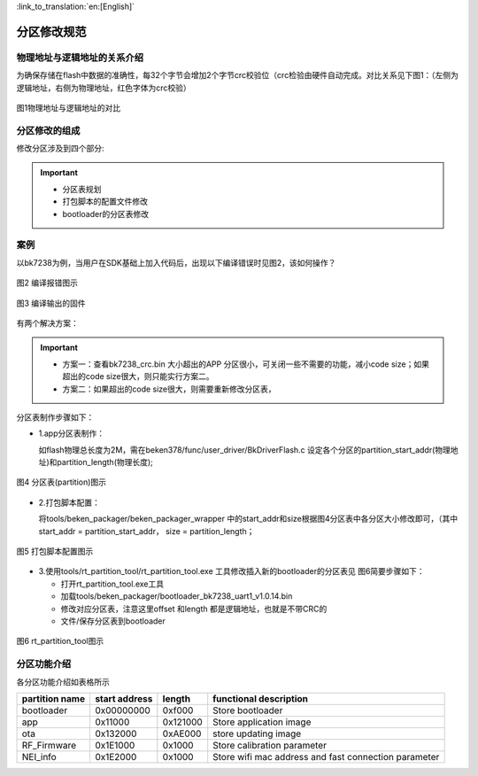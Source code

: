 
:link_to_translation:`en:[English]`

分区修改规范
========================


物理地址与逻辑地址的关系介绍
--------------------------------

为确保存储在flash中数据的准确性，每32个字节会增加2个字节crc校验位（crc检验由硬件自动完成。对比关系见下图1：（左侧为逻辑地址，右侧为物理地址，红色字体为crc校验）

.. figure:: ../../_static/logic.png
    :align: center
    :alt: logic
    :figclass: align-center

    图1物理地址与逻辑地址的对比

分区修改的组成
----------------------------
修改分区涉及到四个部分:

.. important::
  - 分区表规划
  - 打包脚本的配置文件修改
  - bootloader的分区表修改



案例
----------------------------

以bk7238为例，当用户在SDK基础上加入代码后，出现以下编译错误时见图2，该如何操作？

.. figure:: ../../_static/build_fail_1.png
    :align: center
    :alt: build_fail_1
    :figclass: align-center

    图2 编译报错图示


.. figure:: ../../_static/out_bin_1.png
    :align: center
    :alt: out_bin_1
    :figclass: align-center

    图3 编译输出的固件

有两个解决方案：

.. important::
  - 方案一：查看bk7238_crc.bin 大小超出的APP 分区很小，可关闭一些不需要的功能，减小code size；如果超出的code size很大，则只能实行方案二。
  - 方案二：如果超出的code size很大，则需要重新修改分区表，



分区表制作步骤如下：

- 1.app分区表制作：

  如flash物理总长度为2M，需在beken378/func/user_driver/BkDriverFlash.c 设定各个分区的partition_start_addr(物理地址)和partition_length(物理长度);

.. figure:: ../../_static/bk_partition.png
    :align: center
    :alt: bk_partition
    :figclass: align-center

    图4 分区表(partition)图示

- 2.打包脚本配置：

  将tools/beken_packager/beken_packager_wrapper 中的start_addr和size根据图4分区表中各分区大小修改即可，（其中start_addr = partition_start_addr，
  size = partition_length；

.. figure:: ../../_static/bk_package.png
    :align: center
    :alt: bk_package
    :figclass: align-center

    图5 打包脚本配置图示

  
- 3.使用tools/rt_partition_tool/rt_partition_tool.exe 工具修改插入新的bootloader的分区表见 图6简要步骤如下：

  - 打开rt_partition_tool.exe工具
  - 加载tools/beken_packager/bootloader_bk7238_uart1_v1.0.14.bin
  - 修改对应分区表，注意这里offset 和length 都是逻辑地址，也就是不带CRC的
  - 文件/保存分区表到bootloader

.. figure:: ../../_static/bk_partition_tool.png
    :align: center
    :alt: bk_partition_tool
    :figclass: align-center

    图6 rt_partition_tool图示


分区功能介绍
----------------------------

各分区功能介绍如表格所示

+------------------+---------------+----------------+--------------------------------------------+
| partition name   | start address | length         | functional description                     |
+==================+===============+================+============================================+
| bootloader       | 0x00000000    | 0xf000         | Store bootloader                           |
+------------------+---------------+----------------+--------------------------------------------+
| app              | 0x11000       | 0x121000       | Store application image                    |
+------------------+---------------+----------------+--------------------------------------------+
| ota              | 0x132000      | 0xAE000        | store updating image                       |
+------------------+---------------+----------------+--------------------------------------------+
| RF_Firmware      | 0x1E1000      | 0x1000         | Store calibration parameter                |
+------------------+---------------+----------------+--------------------------------------------+
| NEI_info         | 0x1E2000      | 0x1000         | Store wifi mac address and fast connection |
|                  |               |                | parameter                                  |
+------------------+---------------+----------------+--------------------------------------------+

